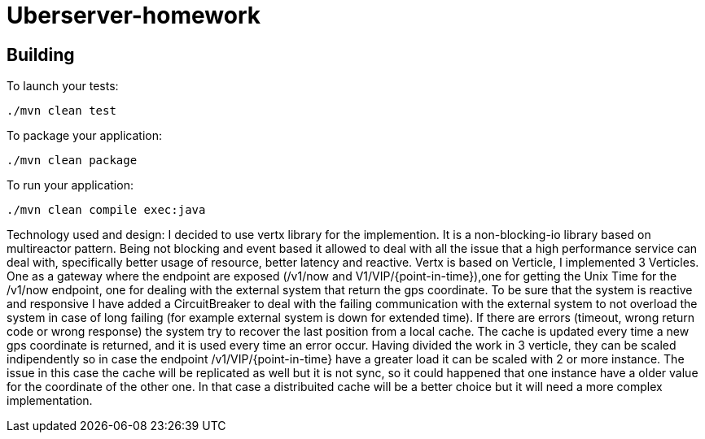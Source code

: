 = Uberserver-homework

== Building

To launch your tests:
```
./mvn clean test
```

To package your application:
```
./mvn clean package
```

To run your application:
```
./mvn clean compile exec:java
```

Technology used and design:
I decided to use vertx library for the implemention. It is a non-blocking-io library based on multireactor pattern.
Being not blocking and event based it allowed to deal with all the issue that a high performance service can deal with,
specifically better usage of resource, better latency and reactive. Vertx is based on Verticle, I implemented 3
Verticles. One as a gateway where the endpoint are exposed (/v1/now and V1/VIP/{point-in-time}),one for getting the Unix
Time for the /v1/now endpoint, one for dealing with the external system that return the gps coordinate.
To be sure that the system is reactive and responsive I have added a CircuitBreaker to deal with the failing
communication with the external system to not overload the system in case of long failing (for example external system
is down for extended time). If there are errors (timeout, wrong return code or wrong response) the system try to recover
the last position from a local cache. The cache is updated every time a new gps coordinate is returned, and it is used
every time an error occur. Having divided the work in 3 verticle, they can be scaled indipendently so in case the
endpoint /v1/VIP/{point-in-time} have a greater load it can be scaled with 2 or more instance. The issue in this case
the cache will be replicated as well but it is not sync, so it could happened that one instance have a older value for
the coordinate of the other one. In that case a distribuited cache will be a better choice but it will need a more complex
implementation.


